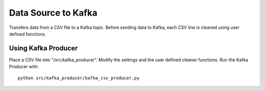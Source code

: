 Data Source to Kafka
====================

Transfers data from a CSV file to a Kafka topic.  
Before sending data to Kafka, each CSV line is cleaned using user defined functions.  


Using Kafka Producer
--------------------

Place a CSV file into "/src/kafka_producer".  
Modify the settings and the user defined cleaner functions.  
Run the Kafka Producer with:  

::

  python src/kafka_producer/kafka_csv_producer.py